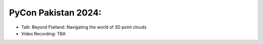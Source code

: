 
PyCon Pakistan 2024:
===================


- Talk: Beyond Flatland: Navigating the world of 3D point clouds
- Video Recording: TBA
